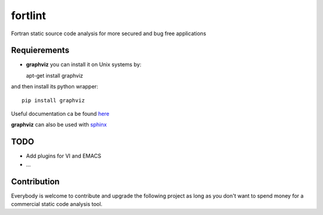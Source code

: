 fortlint
========

Fortran static source code analysis for more secured and bug free applications

Requierements
*************

- **graphviz** you can install it on Unix systems by::

  apt-get install graphviz

and then install its python wrapper::

  pip install graphviz

Useful documentation ca be found `here <http://graphviz.readthedocs.org/en/latest/index.html>`_

**graphviz** can also be used with `sphinx <http://sphinx-doc.org/ext/graphviz.html>`_



TODO
****

- Add plugins for VI and EMACS
- ...

Contribution
************

Everybody is welcome to contribute and upgrade the following project as long as you don't want to spend money for a commercial static code analysis tool.

